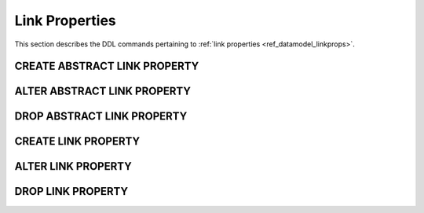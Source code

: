 .. _ref_eql_ddl_lprops:

===============
Link Properties
===============

This section describes the DDL commands pertaining to
:ref:`link properties <ref_datamodel_linkprops>`.


CREATE ABSTRACT LINK PROPERTY
=============================

.. eql:statement:: CREATE ABSTRACT LINK PROPERTY
    :haswith:

    Define a new :ref:`abstract link property <ref_datamodel_linkprops>`.

    .. eql:synopsis::

        [ WITH <with-item> [, ...] ]
        CREATE ABSTRACT LINK PROPERTY <name> [ EXTENDING <base> [, ...] ]
        [ \{ <action>; [...] \} ]
        ;

    Description
    -----------

    ``CREATE ABSTRACT LINK PROPERTY`` defines a new abstract link property
    item.

    If *name* is qualified with a module name, then the link property item
    is created in that module, otherwise it is created in the current module.
    The link property name must be distinct from that of any existing schema
    item in the module.

    .. eql:clause:: EXTENDING: EXTENDING <base> [, ...]

        Optional clause specifying the *parents* of the new link property item.

        Use of ``EXTENDING`` creates a persistent schema relationship
        between the new link property and its parents.  Schema modifications
        to the parent(s) propagate to the child.

    .. eql:clause:: ACTION: action

        The following actions are allowed in the
        ``CREATE ABSTRACT LINK PROPERTY`` block:

        ``SET <attribute> := <value>;``
            Set link item's *attribute* to *value*.
            See :eql:stmt:`SET <SET ATTRIBUTE>` for details.


ALTER ABSTRACT LINK PROPERTY
============================

.. eql:statement:: ALTER ABSTRACT LINK PROPERTY
    :haswith:

    Change the definition of an
    :ref:`abstract link property <ref_datamodel_linkprops>`.

    .. eql:synopsis::

        [ WITH <with-item> [, ...] ]
        ALTER ABSTRACT LINK PROPERTY <name>
        \{ <action>; [...] \};

    Description
    -----------

    ``ALTER ABSTRACT LINK PROPERTY`` changes the definition of an abstract
    link property item.  *name* must be a name of an existing abstract
    link property, optionally qualified with a module name.

    .. eql:clause:: ACTION: action

        The following actions are allowed in the
        ``ALTER ABSTRACT LINK PROPERTY`` block:

        :eql:inline-synopsis:`RENAME TO <newname>;`
            Change the name of the link property item to *newname*.  All
            concrete link properties inheriting from this link property are
            also renamed.

        :eql:inline-synopsis:`EXTENDING ...`
            Alter the link property parent list.
            The full syntax of this action is:

            .. eql:synopsis::

                 EXTENDING <name> [, ...]
                    [ FIRST | LAST | BEFORE <parent> | AFTER <parent> ]

            This action makes the link property item a child of the specified
            list of parent link property items.  The requirements for the
            parent-child relationship are the same as when creating
            a link property.

            It is possible to specify the position in the parent list
            using the following optional keywords:

            * ``FIRST`` -- insert parent(s) at the beginning of the
              parent list,
            * ``LAST`` -- insert parent(s) at the end of the parent list,
            * ``BEFORE <parent>`` -- insert parent(s) before an
              existing *parent*,
            * ``AFTER <parent>`` -- insert parent(s) after an existing
              *parent*.

        :eql:inline-synopsis:`SET <attribute> := <value>;`
            Set link item's *attribute* to *value*.
            See :eql:stmt:`SET <SET ATTRIBUTE>` for details.

        :eql:inline-synopsis:`DROP ATTRIBUTE <attribute>;`
            Remove link item's *attribute* to *value*.
            See :eql:stmt:`DROP ATTRIBUTE <DROP ATTRIBUTE VALUE>` for details.

        :eql:inline-synopsis:`ALTER TARGET <typename>`
            Change the target type of the link property to the specified type.

        :eql:inline-synopsis:`CREATE CONSTRAINT <constraint-name> ...`
            Define a new constraint for this link property.
            See :eql:stmt:`CREATE CONSTRAINT` for details.

        :eql:inline-synopsis:`ALTER CONSTRAINT <constraint-name> ...`
            Alter the definition of a constraint for this link property.
            See :eql:stmt:`ALTER CONSTRAINT` for details.

        :eql:inline-synopsis:`DROP CONSTRAINT <constraint-name>;`
            Remove a constraint from this link property.
            See :eql:stmt:`DROP CONSTRAINT` for details.


DROP ABSTRACT LINK PROPERTY
===========================

.. eql:statement:: DROP ABSTRACT LINK PROPERTY
    :haswith:

    Remove an :ref:`abstract link property <ref_datamodel_linkprops>` from the
    schema.

    .. eql:synopsis::

        [ WITH <with-item> [, ...] ]
        DROP ABSTRACT LINK PROPERTY <name>;


    Description
    -----------

    ``DROP ABSTRACT LINK PROPERTY`` removes an existing link property item
    from the database schema.


    Examples
    --------

    Drop the abstract link property ``rank``:

    .. code-block:: edgeql

        DROP ABSTRACT LINK PROPERTY rank;


CREATE LINK PROPERTY
====================

.. eql:statement:: CREATE LINK PROPERTY

    Define a concrete link property on the specified link.

    .. eql:synopsis::

        CREATE [ INHERITED ] LINK PROPERTY <name> TO <typename>
        [ \{ <action>; [...] \} ]
        ;

        CREATE [ INHERITED ] LINK PROPERTY <name> := <expression>;

    Description
    -----------

    ``CREATE LINK PROPERTY`` defines a new concrete link property for a
    given link.

    There are two forms of ``CREATE LINK PROPERTY``, as shown in the syntax
    synopsis above.  The first form is the canonical definition form, and
    the second form is a syntax shorthand for defining a
    :ref:`computable link property <ref_datamodel_computables>`.


    Canonical Form
    --------------

    The canonical form of ``CREATE LINK PROPERTY`` defines a concrete
    link property with the given *name* and referring to the *typename* type.

    The ``INHERITED`` keyword is required when the containing link
    has parents with the same link proeprty name, or when there is an
    abstract link property with the same name defined in the same module
    as the containing link.  *Inherited* link properties form a persistent
    connections in the schema.  Schema modifications to parent link properties
    propagate to the child link property.

    .. eql:clause:: ACTION: action

        The following actions are allowed in the
        ``CREATE LINK PROPERTY`` block:

        :eql:inline-synopsis:`SET <attribute> := <value>;`
            Set link item's *attribute* to *value*.
            See :eql:stmt:`SET <SET ATTRIBUTE>` for details.


    Computable Link Form
    --------------------

    The computable form of ``CREATE LINK PROPERTY`` defines a concrete
    *computable* link property with the given *name*.  The type of the
    link is inferred from the *expression*.  The ``INHERITED`` keyword
    has the same meaning as in the canonical form.


ALTER LINK PROPERTY
===================

.. eql:statement:: ALTER LINK PROPERTY

    Alter the definition of a concrete link property on the specified link.

    .. eql:synopsis::

        ALTER LINK PROPERTY <name>
        \{ <action>; [...] \}
        ;

        ALTER LINK PROPERTY <name> <action>;


    Description
    -----------

    There are two forms of ``ALTER LINK``, as shown in the synopsis above.
    The first is the canonical form, which allows specifying multiple
    alter actions, while the second form is a shorthand for a single
    alter action.

    .. eql:clause:: ACTION: action

        The following actions are allowed in the
        ``ALTER LINK PROPERTY`` block:

        :eql:inline-synopsis:`RENAME TO <newname>;`
            Change the name of the concrete link to *newname*.  Renaming
            *inherited* links is not allowed, only non-inherited concrete
            links can be renamed.  When a concrete or abstract link is
            renamed, all concrete links that inherit from it are also
            renamed.

        :eql:inline-synopsis:`SET <attribute> := <value>;`
            Set link item's *attribute* to *value*.
            See :eql:stmt:`SET <SET ATTRIBUTE>` for details.

        :eql:inline-synopsis:`DROP ATTRIBUTE <attribute>;`
            Remove link item's *attribute* to *value*.
            See :eql:stmt:`DROP ATTRIBUTE <DROP ATTRIBUTE VALUE>` for details.

        :eql:inline-synopsis:`CREATE LINK PROPERTY <property-name> ...`
            Define a new link property item for this link.  See
            :eql:stmt:`CREATE LINK PROPERTY` for details.

        :eql:inline-synopsis:`ALTER LINK PROPERTY <property-name> ...`
            Alter the definition of a link property item for this link.  See
            :eql:stmt:`ALTER LINK PROPERTY` for details.

        :eql:inline-synopsis:`DROP LINK PROPERTY <property-name>;`
            Remove a link property item from this link.  See
            :eql:stmt:`DROP LINK PROPERTY` for details.

    Examples
    --------

    Set the ``title`` attribute of link property ``rank`` of abstract
    link ``favorites`` to ``"Rank"``:

    .. code-block:: edgeql

        ALTER ABSTRACT LINK favorites {
            ALTER LINK PROPERTY rank SET title := "Rank";
        };


DROP LINK PROPERTY
==================

.. eql:statement:: DROP LINK PROPERTY

    Remove a concrete link property from the specified link.

    .. eql:synopsis::

        DROP LINK PROPERTY <name>;

    Description
    -----------

    ``DROP LINK PROPERTY`` removes the specified link property from its
    containing link.  All link properties that inherit from this link
    property are also removed.

    Examples
    --------

    Remove link property ``rank`` from abstract link ``favorites``:

    .. code-block:: edgeql

        ALTER ABSTRACT LINK favorites {
            DROP LINK PROPERTY rank;
        };
